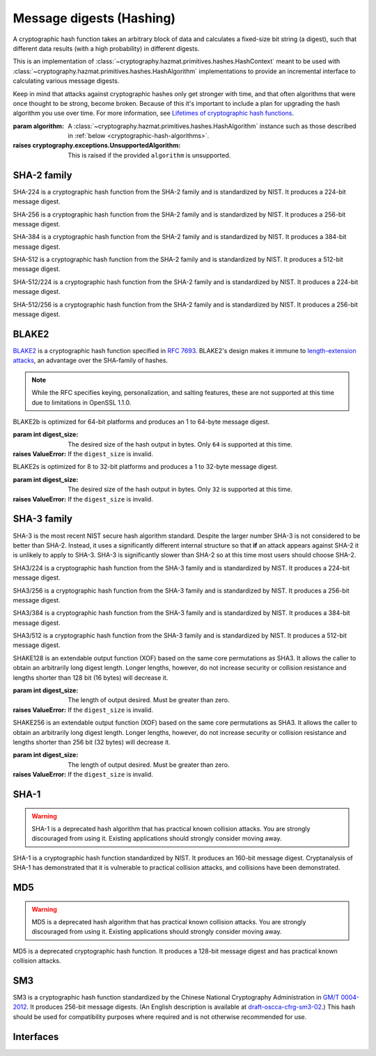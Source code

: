.. hazmat::

Message digests (Hashing)
=========================

.. module:: cryptography.hazmat.primitives.hashes

.. class:: Hash(algorithm)

    A cryptographic hash function takes an arbitrary block of data and
    calculates a fixed-size bit string (a digest), such that different data
    results (with a high probability) in different digests.

    This is an implementation of
    :class:`~cryptography.hazmat.primitives.hashes.HashContext` meant to
    be used with
    :class:`~cryptography.hazmat.primitives.hashes.HashAlgorithm`
    implementations to provide an incremental interface to calculating
    various message digests.

    .. doctest::

        >>> from cryptography.hazmat.primitives import hashes
        >>> digest = hashes.Hash(hashes.SHA256())
        >>> digest.update(b"abc")
        >>> digest.update(b"123")
        >>> digest.finalize()
        b'l\xa1=R\xcap\xc8\x83\xe0\xf0\xbb\x10\x1eBZ\x89\xe8bM\xe5\x1d\xb2\xd29%\x93\xafj\x84\x11\x80\x90'

    Keep in mind that attacks against cryptographic hashes only get stronger
    with time, and that often algorithms that were once thought to be strong,
    become broken. Because of this it's important to include a plan for
    upgrading the hash algorithm you use over time. For more information, see
    `Lifetimes of cryptographic hash functions`_.

    :param algorithm: A
        :class:`~cryptography.hazmat.primitives.hashes.HashAlgorithm`
        instance such as those described in
        :ref:`below <cryptographic-hash-algorithms>`.

    :raises cryptography.exceptions.UnsupportedAlgorithm: This is raised if the
        provided ``algorithm`` is unsupported.

    .. method:: update(data)

        :param bytes data: The bytes to be hashed.
        :raises cryptography.exceptions.AlreadyFinalized: See :meth:`finalize`.
        :raises TypeError: This exception is raised if ``data`` is not ``bytes``.

    .. method:: copy()

        Copy this :class:`Hash` instance, usually so that you may call
        :meth:`finalize` to get an intermediate digest value while we continue
        to call :meth:`update` on the original instance.

        :return: A new instance of :class:`Hash` that can be updated
             and finalized independently of the original instance.
        :raises cryptography.exceptions.AlreadyFinalized: See :meth:`finalize`.

    .. method:: finalize()

        Finalize the current context and return the message digest as bytes.

        After ``finalize`` has been called this object can no longer be used
        and :meth:`update`, :meth:`copy`, and :meth:`finalize` will raise an
        :class:`~cryptography.exceptions.AlreadyFinalized` exception.

        :return bytes: The message digest as bytes.


.. _cryptographic-hash-algorithms:

SHA-2 family
~~~~~~~~~~~~

.. class:: SHA224()

    SHA-224 is a cryptographic hash function from the SHA-2 family and is
    standardized by NIST. It produces a 224-bit message digest.

.. class:: SHA256()

    SHA-256 is a cryptographic hash function from the SHA-2 family and is
    standardized by NIST. It produces a 256-bit message digest.

.. class:: SHA384()

    SHA-384 is a cryptographic hash function from the SHA-2 family and is
    standardized by NIST. It produces a 384-bit message digest.

.. class:: SHA512()

    SHA-512 is a cryptographic hash function from the SHA-2 family and is
    standardized by NIST. It produces a 512-bit message digest.

.. class:: SHA512_224()

    .. versionadded:: 2.5

    SHA-512/224 is a cryptographic hash function from the SHA-2 family and is
    standardized by NIST. It produces a 224-bit message digest.

.. class:: SHA512_256()

    .. versionadded:: 2.5

    SHA-512/256 is a cryptographic hash function from the SHA-2 family and is
    standardized by NIST. It produces a 256-bit message digest.

BLAKE2
~~~~~~

`BLAKE2`_ is a cryptographic hash function specified in :rfc:`7693`. BLAKE2's
design makes it immune to `length-extension attacks`_, an advantage over the
SHA-family of hashes.

.. note::

    While the RFC specifies keying, personalization, and salting features,
    these are not supported at this time due to limitations in OpenSSL 1.1.0.

.. class:: BLAKE2b(digest_size)

    BLAKE2b is optimized for 64-bit platforms and produces an 1 to 64-byte
    message digest.

    :param int digest_size: The desired size of the hash output in bytes. Only
        ``64`` is supported at this time.

    :raises ValueError: If the ``digest_size`` is invalid.

.. class:: BLAKE2s(digest_size)

    BLAKE2s is optimized for 8 to 32-bit platforms and produces a
    1 to 32-byte message digest.

    :param int digest_size: The desired size of the hash output in bytes. Only
        ``32`` is supported at this time.

    :raises ValueError: If the ``digest_size`` is invalid.

SHA-3 family
~~~~~~~~~~~~

SHA-3 is the most recent NIST secure hash algorithm standard. Despite the
larger number SHA-3 is not considered to be better than SHA-2. Instead, it uses
a significantly different internal structure so that **if** an attack appears
against SHA-2 it is unlikely to apply to SHA-3. SHA-3 is significantly slower
than SHA-2 so at this time most users should choose SHA-2.

.. class:: SHA3_224()

    .. versionadded:: 2.5

    SHA3/224 is a cryptographic hash function from the SHA-3 family and is
    standardized by NIST. It produces a 224-bit message digest.

.. class:: SHA3_256()

    .. versionadded:: 2.5

    SHA3/256 is a cryptographic hash function from the SHA-3 family and is
    standardized by NIST. It produces a 256-bit message digest.

.. class:: SHA3_384()

    .. versionadded:: 2.5

    SHA3/384 is a cryptographic hash function from the SHA-3 family and is
    standardized by NIST. It produces a 384-bit message digest.

.. class:: SHA3_512()

    .. versionadded:: 2.5

    SHA3/512 is a cryptographic hash function from the SHA-3 family and is
    standardized by NIST. It produces a 512-bit message digest.

.. class:: SHAKE128(digest_size)

    .. versionadded:: 2.5

    SHAKE128 is an extendable output function (XOF) based on the same core
    permutations as SHA3. It allows the caller to obtain an arbitrarily long
    digest length. Longer lengths, however, do not increase security or
    collision resistance and lengths shorter than 128 bit (16 bytes) will
    decrease it.

    :param int digest_size: The length of output desired. Must be greater than
        zero.

    :raises ValueError: If the ``digest_size`` is invalid.

.. class:: SHAKE256(digest_size)

    .. versionadded:: 2.5

    SHAKE256 is an extendable output function (XOF) based on the same core
    permutations as SHA3. It allows the caller to obtain an arbitrarily long
    digest length. Longer lengths, however, do not increase security or
    collision resistance and lengths shorter than 256 bit (32 bytes) will
    decrease it.

    :param int digest_size: The length of output desired. Must be greater than
        zero.

    :raises ValueError: If the ``digest_size`` is invalid.

SHA-1
~~~~~

.. warning::

    SHA-1 is a deprecated hash algorithm that has practical known collision
    attacks. You are strongly discouraged from using it. Existing applications
    should strongly consider moving away.

.. class:: SHA1()

    SHA-1 is a cryptographic hash function standardized by NIST. It produces an
    160-bit message digest. Cryptanalysis of SHA-1 has demonstrated that it is
    vulnerable to practical collision attacks, and collisions have been
    demonstrated.

MD5
~~~

.. warning::

    MD5 is a deprecated hash algorithm that has practical known collision
    attacks. You are strongly discouraged from using it. Existing applications
    should strongly consider moving away.

.. class:: MD5()

    MD5 is a deprecated cryptographic hash function. It produces a 128-bit
    message digest and has practical known collision attacks.


SM3
~~~

.. class:: SM3()

    .. versionadded:: 35.0.0

    SM3 is a cryptographic hash function standardized by the Chinese National
    Cryptography Administration in `GM/T 0004-2012`_. It produces 256-bit
    message digests. (An English description is available at
    `draft-oscca-cfrg-sm3-02`_.) This hash should be used for compatibility
    purposes where required and is not otherwise recommended for use.


Interfaces
~~~~~~~~~~

.. class:: HashAlgorithm

    .. attribute:: name

        :type: str

        The standard name for the hash algorithm, for example: ``"sha256"`` or
        ``"blake2b"``.

    .. attribute:: digest_size

        :type: int

        The size of the resulting digest in bytes.


.. class:: HashContext

    .. attribute:: algorithm

        A :class:`HashAlgorithm` that will be used by this context.

    .. method:: update(data)

        :param bytes data: The data you want to hash.

    .. method:: finalize()

        :return: The final digest as bytes.

    .. method:: copy()

        :return: A :class:`HashContext` that is a copy of the current context.


.. _`Lifetimes of cryptographic hash functions`: https://valerieaurora.org/hash.html
.. _`BLAKE2`: https://blake2.net
.. _`length-extension attacks`: https://en.wikipedia.org/wiki/Length_extension_attack
.. _`GM/T 0004-2012`: http://www.oscca.gov.cn/sca/xxgk/2010-12/17/1002389/files/302a3ada057c4a73830536d03e683110.pdf
.. _`draft-oscca-cfrg-sm3-02`: https://tools.ietf.org/id/draft-oscca-cfrg-sm3-02.html
